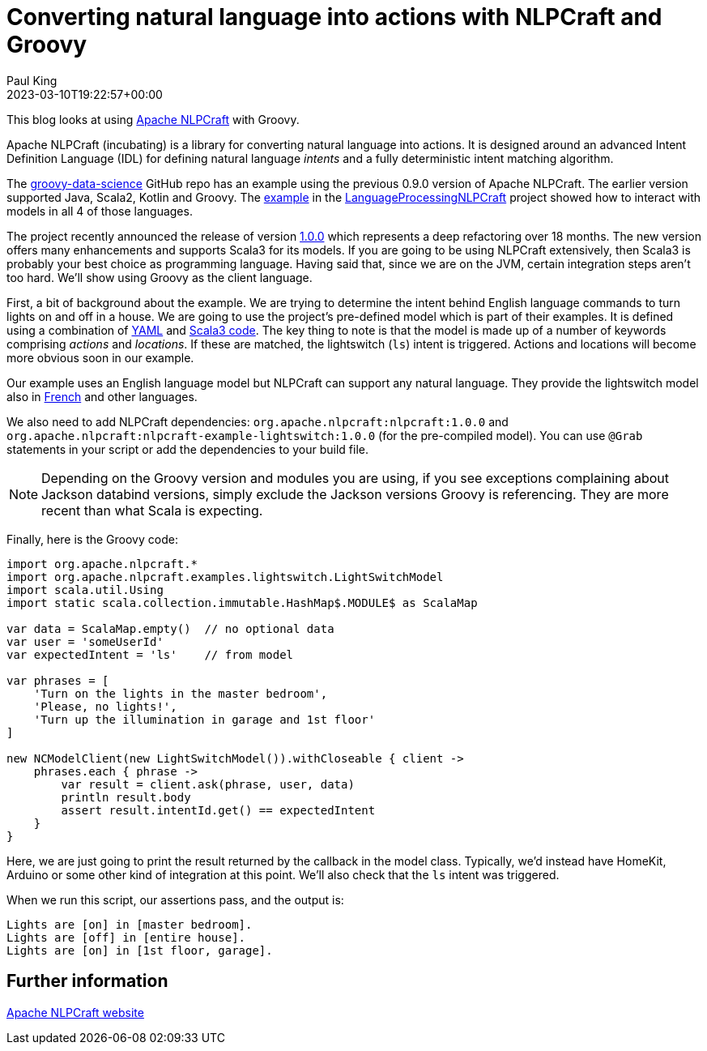 = Converting natural language into actions with NLPCraft and Groovy
Paul King
:revdate: 2023-03-10T19:22:57+00:00
:keywords: groovy, natural language processing, nlp, nlpcraft
:description: This blog looks at using Apache NLPCraft from Groovy.

This blog looks at using
https://nlpcraft.apache.org/index.html[Apache NLPCraft]
with Groovy.

Apache NLPCraft (incubating) is a library for converting
natural language into actions.
It is designed around an advanced Intent Definition Language (IDL) for
defining natural language _intents_ and a fully deterministic intent
matching algorithm.


The
https://github.com/paulk-asert/groovy-data-science[groovy-data-science]
GitHub repo has an example using the previous 0.9.0 version of Apache NLPCraft.
The earlier version supported Java, Scala2, Kotlin and Groovy.
The
https://github.com/paulk-asert/groovy-data-science/blob/master/subprojects/LanguageProcessingNLPCraft/src/main/groovy/Lights.groovy[example] in the
https://github.com/paulk-asert/groovy-data-science/blob/master/subprojects/LanguageProcessingNLPCraft/[LanguageProcessingNLPCraft] project showed how
to interact with models in all 4 of those languages.

The project recently announced the release of version
https://nlpcraft.apache.org/relnotes/release-notes-1.0.0.html[1.0.0]
which represents a deep refactoring over 18 months.
The new version offers many enhancements and supports Scala3 for its models.
If you are going to be using NLPCraft extensively, then Scala3
is probably your best choice as programming language. Having said that,
since we are on the JVM, certain integration steps aren't too hard.
We'll show using Groovy as the client language.

First, a bit of background about the example.
We are trying to determine the intent behind English language
commands to turn lights on and off in a house.
We are going to use the project's pre-defined model which is part of their examples.
It is defined using a combination of
https://nlpcraft.apache.org/examples/light_switch.html#model[YAML]
and
https://nlpcraft.apache.org/examples/light_switch.html#code[Scala3 code].
The key thing to note is that the model is made up of a number of keywords
comprising _actions_ and _locations_.
If these are matched, the lightswitch (`ls`) intent is triggered.
Actions and locations will become more obvious soon in our example.

Our example uses an English language model but NLPCraft can support
any natural language.
They provide the lightswitch model also in
https://nlpcraft.apache.org/examples/light_switch_fr.html[French] and other languages.

We also need to add NLPCraft dependencies: `org.apache.nlpcraft:nlpcraft:1.0.0`
and `org.apache.nlpcraft:nlpcraft-example-lightswitch:1.0.0` (for the pre-compiled model). You can use `@Grab` statements in your script or add the dependencies to your build file.

NOTE: Depending on the Groovy version and modules you are using, if you see exceptions
complaining about Jackson databind versions, simply exclude the Jackson versions
Groovy is referencing. They are more recent than what Scala is expecting.

Finally, here is the Groovy code:

[source,groovy]
----
import org.apache.nlpcraft.*
import org.apache.nlpcraft.examples.lightswitch.LightSwitchModel
import scala.util.Using
import static scala.collection.immutable.HashMap$.MODULE$ as ScalaMap

var data = ScalaMap.empty()  // no optional data
var user = 'someUserId'
var expectedIntent = 'ls'    // from model

var phrases = [
    'Turn on the lights in the master bedroom',
    'Please, no lights!',
    'Turn up the illumination in garage and 1st floor'
]

new NCModelClient(new LightSwitchModel()).withCloseable { client ->
    phrases.each { phrase ->
        var result = client.ask(phrase, user, data)
        println result.body
        assert result.intentId.get() == expectedIntent
    }
}
----

Here, we are just going to print the result returned by the callback
in the model class. Typically, we'd instead have HomeKit, Arduino or
some other kind of integration at this point. We'll also check that
the `ls` intent was triggered.

When we run this script, our assertions pass, and the output is:

----
Lights are [on] in [master bedroom].
Lights are [off] in [entire house].
Lights are [on] in [1st floor, garage].
----

== Further information

https://nlpcraft.apache.org/index.html[Apache NLPCraft website]